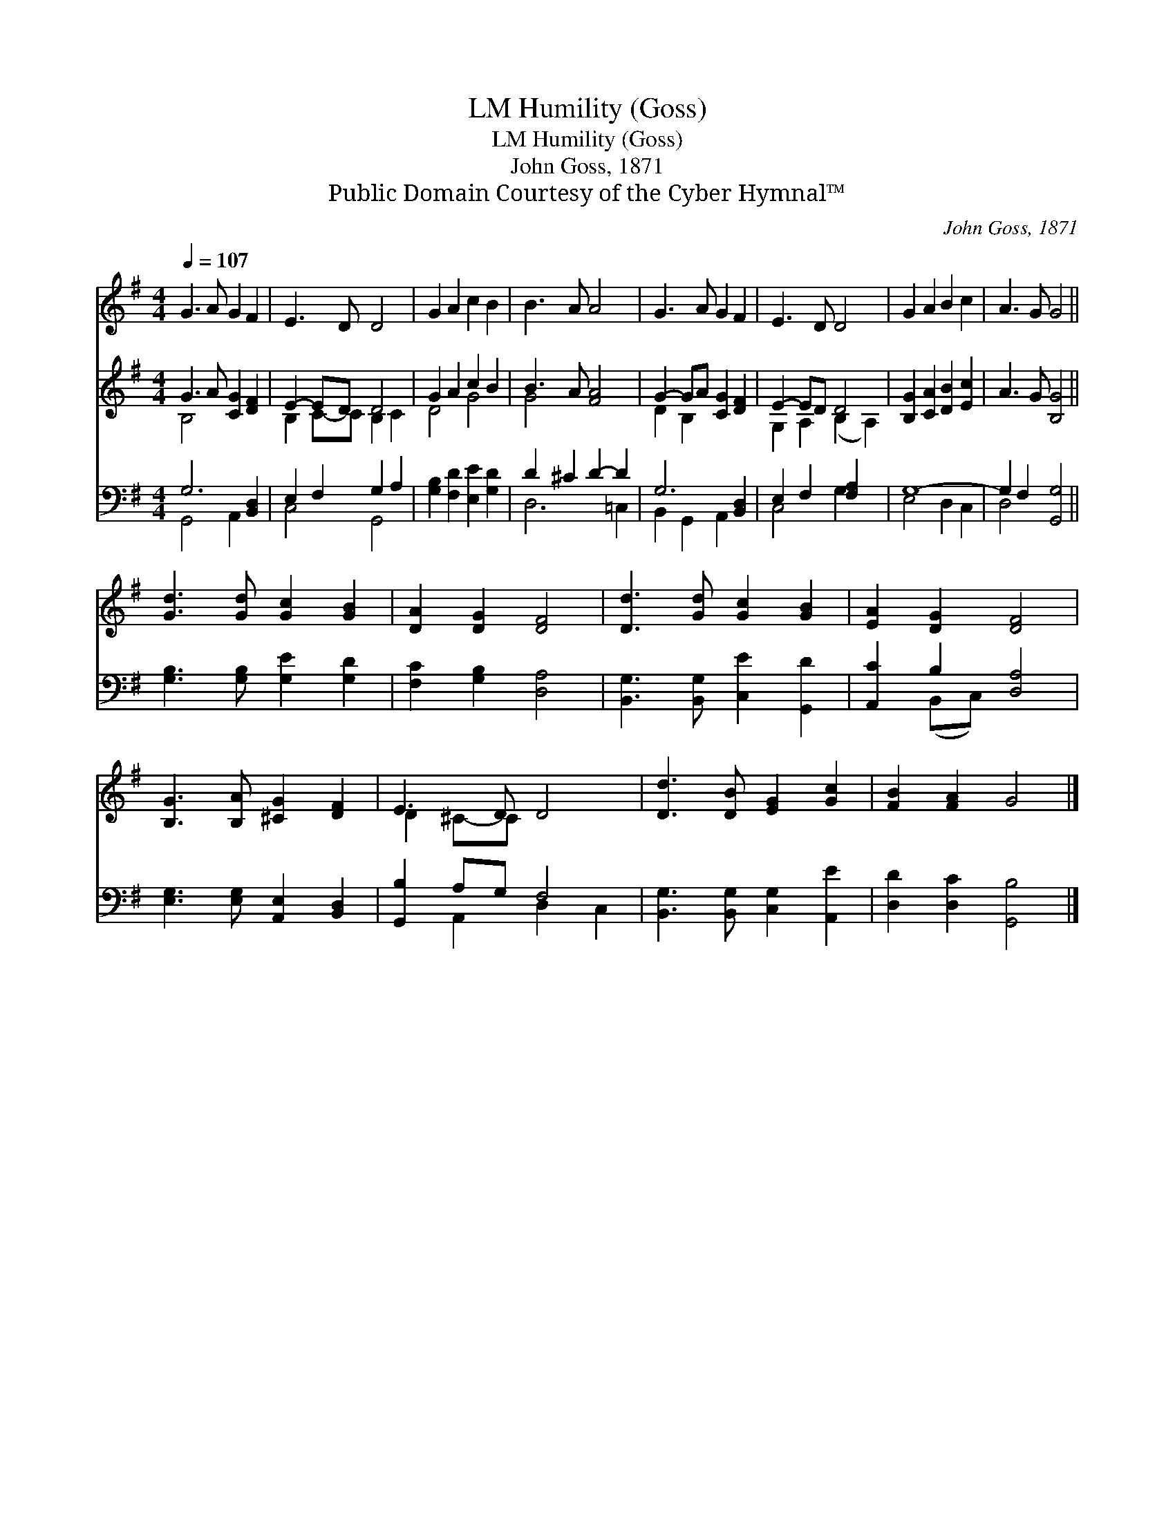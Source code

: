 X:1
T:Humility (Goss), LM
T:Humility (Goss), LM
T:John Goss, 1871
T:Public Domain Courtesy of the Cyber Hymnal™
C:John Goss, 1871
Z:Public Domain
Z:Courtesy of the Cyber Hymnal™
%%score ( 1 2 ) ( 3 4 ) ( 5 6 )
L:1/8
Q:1/4=107
M:4/4
K:G
V:1 treble 
V:2 treble 
V:3 treble 
V:4 treble 
V:5 bass 
V:6 bass 
V:1
 G3 A G2 F2 | E3 D D4 | G2 A2 c2 B2 | B3 A A4 | G3 A G2 F2 | E3 D D4 | G2 A2 B2 c2 | A3 G G4 || %8
 [Gd]3 [Gd] [Gc]2 [GB]2 | [DA]2 [DG]2 [DF]4 | [Dd]3 [Gd] [Gc]2 [GB]2 | [EA]2 [DG]2 [DF]4 | %12
 [B,G]3 [B,A] [^CG]2 [DF]2 | E3 D D4 | [Dd]3 [DB] [EG]2 [Gc]2 | [FB]2 [FA]2 G4 |] %16
V:2
 x8 | x8 | x8 | x8 | x8 | x8 | x8 | x8 || x8 | x8 | x8 | x8 | x8 | D2 ^C-C x4 | x8 | x8 |] %16
V:3
 G3 A [CG]2 [DF]2 | E2- ED D4 | G2 A2 c2 B2 | B3 A [FA]4 | G2- GA [CG]2 [DF]2 | E2- ED D4 | %6
 [B,G]2 [CA]2 [DB]2 [Ec]2 | A3 G [B,G]4 || x8 | x8 | x8 | x8 | x8 | x8 | x8 | x8 |] %16
V:4
 B,4 x4 | B,2 C-C B,2 C2 | D4 G4 | G4 x4 | D2 B,2 x4 | G,2 A,2 (B,2 A,2) | x8 | x8 || x8 | x8 | %10
 x8 | x8 | x8 | x8 | x8 | x8 |] %16
V:5
 G,6 [B,,D,]2 | E,2 F,2 G,2 A,2 | [G,B,]2 [F,D]2 [E,E]2 [G,D]2 | D2 ^C2 D2- D2 | G,6 [B,,D,]2 | %5
 E,2 F,2 [F,A,]2 x2 | G,8- | G,2 F,2 [G,,G,]4 || [G,B,]3 [G,B,] [G,E]2 [G,D]2 | %9
 [F,C]2 [G,B,]2 [D,A,]4 | [B,,G,]3 [B,,G,] [C,E]2 [G,,D]2 | [A,,C]2 B,2 [D,A,]4 | %12
 [E,G,]3 [E,G,] [A,,E,]2 [B,,D,]2 | [G,,B,]2 A,G, F,4 | [B,,G,]3 [B,,G,] [C,G,]2 [A,,E]2 | %15
 [D,D]2 [D,C]2 [G,,B,]4 |] %16
V:6
 G,,4 A,,2 x2 | C,4 G,,4 | x8 | D,6 =C,2 | B,,2 G,,2 A,,2 x2 | C,4 G,2 x2 | E,4 D,2 C,2 | D,4 x4 || %8
 x8 | x8 | x8 | x2 (B,,C,) x4 | x8 | x2 A,,2 D,2 C,2 | x8 | x8 |] %16

